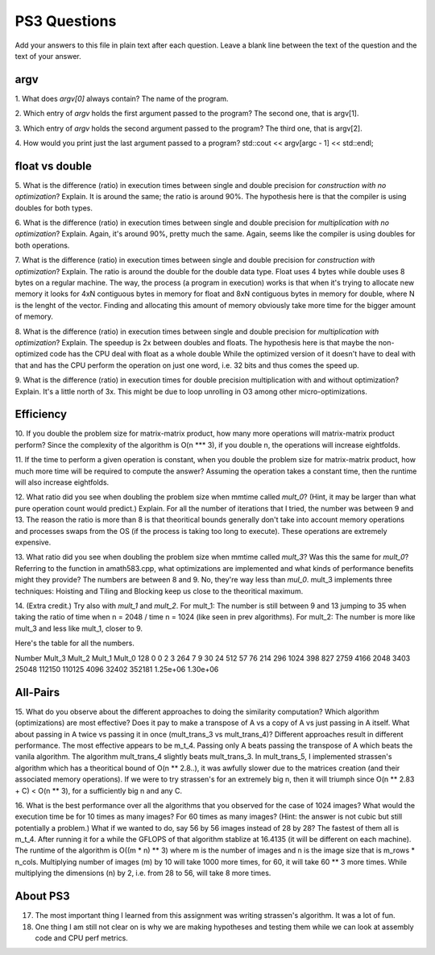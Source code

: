 
PS3 Questions
=============

Add your answers to this file in plain text after each question.  Leave a blank line between the text of the question and the text of your answer.

argv
----

1. What does `argv[0]` always contain?
The name of the program.


2. Which entry of `argv` holds the first argument passed to the program?
The second one, that is argv[1].

3. Which entry of `argv` holds the second argument passed to the program?
The third one, that is argv[2].

4. How would you print just the last argument passed to a program?
std::cout << argv[argc - 1] << std::endl;

float vs double
----------------

5.  What is the difference (ratio) in execution times between single and double precision for    *construction with no optimization*? Explain.
It is around the same; the ratio is around 90%. The hypothesis here is that the compiler is using doubles for both types.

6.  What is the difference (ratio) in execution times between single and double precision for    *multiplication with no optimization*? Explain.
Again, it's around 90%, pretty much the same. Again, seems like the compiler is using doubles for both operations.

7.  What is the difference (ratio) in execution times between single and double precision for    *construction with optimization*? Explain.
The ratio is around the double for the double data type. Float uses 4 bytes while double uses 8 bytes on a regular machine. The way, the process (a program in execution) works is that when it's trying to allocate new memory it looks for 4xN contiguous bytes in memory for float and 8xN contiguous bytes in memory for double, where N is the lenght of the vector. Finding and allocating this amount of memory obviously take more time for the bigger amount of memory.

8.  What is the difference (ratio) in execution times between single and double precision for    *multiplication with optimization*? Explain. 
The speedup is 2x between doubles and floats. The hypothesis here is that maybe the non-optimized code has the CPU deal with float as a whole double While the optimized version of it doesn't have to deal with that and has the CPU perform the operation on just one word, i.e. 32 bits and thus comes the speed up.

9.  What is the difference (ratio) in execution times for double precision    multiplication with and without optimization? Explain. 
It's a little north of 3x. This might be due to loop unrolling in O3 among other micro-optimizations.

Efficiency
----------

10.  If you double the problem size for matrix-matrix product, how many more operations will matrix-matrix product perform?
Since the complexity of the algorithm is O(n *** 3), if you double n, the operations will increase eightfolds.

11.  If the time to perform a given operation is constant, when you double the problem size for matrix-matrix product, how much more time will be required to compute the answer?
Assuming the operation takes a constant time, then the runtime will also increase eightfolds.

12.  What ratio did you see when doubling the problem size when mmtime called `mult_0`?  (Hint, it may be larger than what pure operation count would predict.)  Explain.
For all the number of iterations that I tried, the number was between 9 and 13. The reason the ratio is more than 8 is that theoritical bounds generally don't take into account memory operations and processes swaps from the OS (if the  process is taking too long to execute). These operations are extremely expensive.

13.  What ratio did you see when doubling the problem size when mmtime called `mult_3`?  Was this the same for `mult_0`?  Referring to the function in amath583.cpp, what optimizations are implemented and what kinds of performance benefits might they provide?
The numbers are between 8 and 9. No, they're way less than `mul_0`.  mult_3 implements three techniques: Hoisting and Tiling and Blocking keep us close to the theoritical maximum.

14. (Extra credit.)  Try also with `mult_1` and `mult_2`.
For mult_1: The number is still between 9 and 13 jumping to 35 when taking the ratio of time when n = 2048 / time  n = 1024 (like seen in prev algorithms).
For mult_2: The number is more like mult_3 and less like mult_1, closer to 9.

Here's the table for all the numbers.

Number	Mult_3	Mult_2	Mult_1	    Mult_0
128       0       0        2         3
264	      7       9        30        24
512	      57      76       214       296
1024	 398	  827      2759      4166
2048	 3403	 25048     112150	 110125
4096	 32402	 352181    1.25e+06	 1.30e+06



All-Pairs
---------

15. What do you observe about the different approaches to doing the similarity computation?  Which algorithm (optimizations) are most effective?  Does it pay to make a transpose of A vs a copy of A vs just passing in A itself.  What about passing in A twice vs passing it in once (mult_trans_3 vs mult_trans_4)?
Different approaches result in different performance. The most effective appears to be m_t_4. Passing only A beats passing the transpose of A which beats the vanila algorithm. The algorithm mult_trans_4 slightly beats mult_trans_3. In mult_trans_5, I implemented strassen's algorithm which has a theoritical bound of O(n **  2.8..), it was awfully slower due to the matrices creation (and their associated memory  operations). If we were to try strassen's for an extremely big n, then it will triumph since O(n ** 2.83 + C) < O(n ** 3), for a sufficiently big n and any C.

16. What is the best performance over all the algorithms that you observed for the case of 1024 images?  What would the execution time be for 10 times as many images?  For 60 times as many images?  (Hint: the answer is not cubic but still potentially a problem.)  What if we wanted to do, say 56 by 56 images instead of 28 by 28?
The fastest of them all is m_t_4. After running it for a while the GFLOPS of that algorithm stablize at 16.4135 (it will be different on each machine). The runtime of the algorithm is O((m * n) ** 3) where m is the number of images and n is the image size that is m_rows * n_cols. Multiplying number of images (m) by 10 will take 1000 more times, for 60, it will take 60 ** 3 more times. While multiplying the dimensions (n) by 2, i.e. from 28 to 56, will take 8 more times.


About PS3
---------


17. The most important thing I learned from this assignment was writing strassen's algorithm. It was a lot of fun.


18. One thing I am still not clear on is why we are making hypotheses and testing them while we can look at assembly code and CPU perf metrics.
